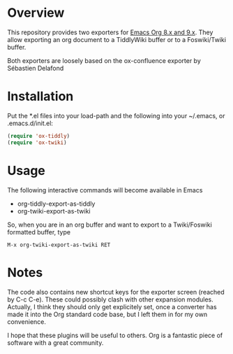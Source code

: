 * Overview
  [[http://melpa.org/#/ox-twiki][file:https://melpa.org/packages/ox-tiddly-badge.svg]]

  This repository provides two exporters for [[http://orgmode.org/][Emacs Org 8.x and 9.x]]. They allow
  exporting an org document to a TiddlyWiki buffer or to a Foswiki/Twiki
  buffer.

  Both exporters are loosely based on the ox-confluence exporter by
  Sébastien Delafond

* Installation

  Put the *.el files into your load-path and the following into your
  ~/.emacs, or .emacs.d/init.el:

#+BEGIN_SRC emacs-lisp
  (require 'ox-tiddly)
  (require 'ox-twiki)  
#+END_SRC

* Usage

  The following interactive commands will become available in Emacs
  - org-tiddly-export-as-tiddly
  - org-twiki-export-as-twiki

  So, when you are in an org buffer and want to export to a
  Twiki/Foswiki formatted buffer, type

  #+BEGIN_EXAMPLE
M-x org-twiki-export-as-twiki RET
  #+END_EXAMPLE

* Notes

  The code also contains new shortcut keys for the exporter screen
  (reached by C-c C-e).  These could possibly clash with other
  expansion modules. Actually, I think they should only get
  explicitely set, once a converter has made it into the Org standard
  code base, but I left them in for my own convenience.

  I hope that these plugins will be useful to others. Org is a
  fantastic piece of software with a great community.
